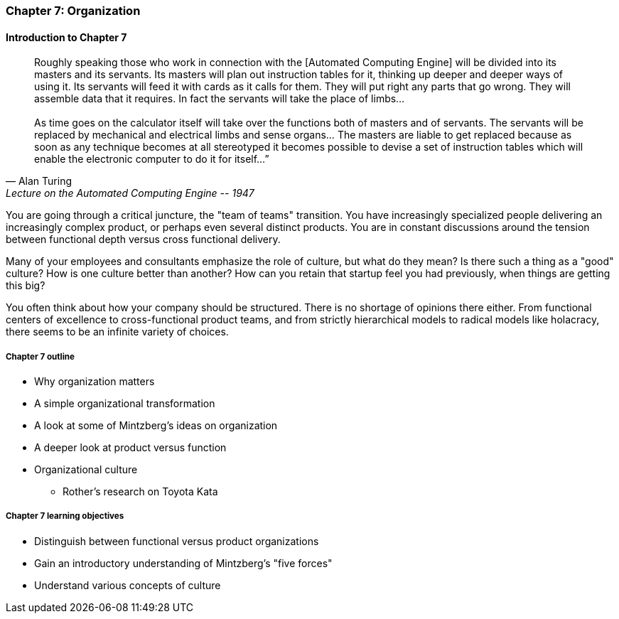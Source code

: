 === Chapter 7: Organization

==== Introduction to Chapter 7
[quote, Alan Turing, Lecture on the Automated Computing Engine -- 1947]
Roughly speaking those who work in connection with the [Automated Computing Engine] will be divided into its masters and its servants. Its masters will plan out instruction tables for it, thinking up deeper and deeper ways of using it. Its servants will feed it with cards as it calls for them. They will put right any parts that go wrong. They will assemble data that it requires. In fact the servants will take the place of limbs... +
 +
As time goes on the calculator itself will take over the functions both of masters and of servants. The servants will be replaced by mechanical and electrical limbs and sense organs… The masters are liable to get replaced because as soon as any technique becomes at all stereotyped it becomes possible to devise a set of instruction tables which will enable the electronic computer to do it for itself…”

You are going through a critical juncture, the "team of teams" transition. You have increasingly specialized people delivering an increasingly complex product, or perhaps even several distinct products. You are in constant discussions around the tension between functional depth versus cross functional delivery.

Many of your employees and consultants emphasize the role of culture, but what do they mean? Is there such a thing as a "good" culture? How is one culture better than another? How can you retain that startup feel you had previously, when things are getting this big?

You often think about how your company should be structured. There is no shortage of opinions there either. From functional centers of excellence to cross-functional product teams, and from strictly hierarchical models to radical models like holacracy, there seems to be an infinite variety of choices.

===== Chapter 7 outline

* Why organization matters
* A simple organizational transformation
* A look at some of Mintzberg's ideas on organization
* A deeper look at product versus function
* Organizational culture
** Rother's research on Toyota Kata

===== Chapter 7 learning objectives

* Distinguish between functional versus product organizations
* Gain an introductory understanding of Mintzberg's "five forces"
* Understand various concepts of culture
